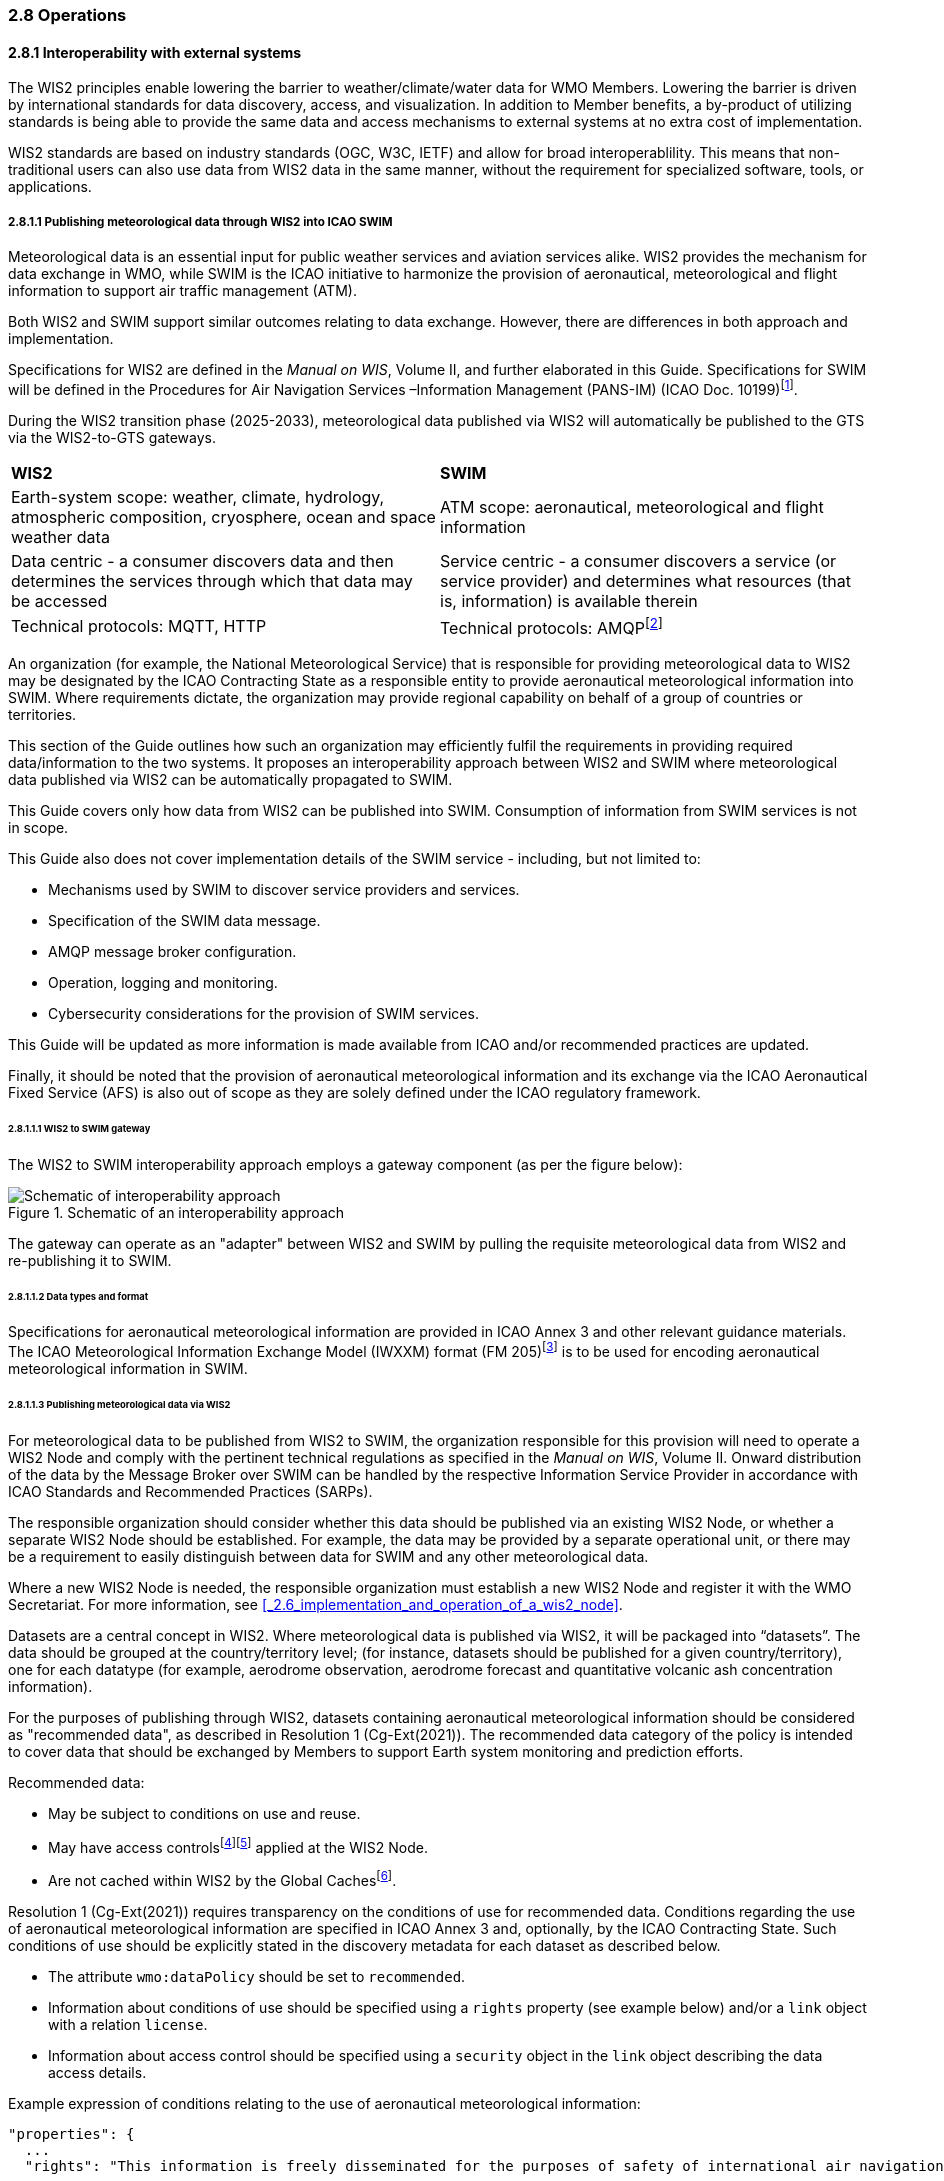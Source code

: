 === 2.8 Operations

==== 2.8.1 Interoperability with external systems

The WIS2 principles enable lowering the barrier to weather/climate/water data for WMO Members.  Lowering the barrier is driven by international standards
for data discovery, access, and visualization.  In addition to Member benefits, a by-product of utilizing standards is being able to provide
the same data and access mechanisms to external systems at no extra cost of implementation.

WIS2 standards are based on industry standards (OGC, W3C, IETF) and allow for broad interoperablility.  This means that non-traditional users can also
use data from WIS2 data in the same manner, without the requirement for specialized software, tools, or applications.

===== 2.8.1.1 Publishing meteorological data through WIS2 into ICAO SWIM

Meteorological data is an essential input for public weather services
and aviation services alike. WIS2 provides the mechanism for data exchange
in WMO, while SWIM is the ICAO initiative to harmonize the provision of aeronautical, meteorological and flight information to support air traffic management (ATM).

Both WIS2 and SWIM support similar outcomes relating to data
exchange. However, there are differences in both approach and
implementation.

Specifications for WIS2 are defined in the _Manual on WIS_, Volume II, and further elaborated in this Guide. Specifications for SWIM will be defined in the Procedures for Air Navigation Services –Information Management (PANS-IM) (ICAO Doc. 10199)footnote:[The PANS-IM is expected to available on ICAO NET by July 2024 and become applicable in November 2024. Information provided in herein is based on best understanding of draft proposals from ICAO.].

During the WIS2 transition phase (2025-2033), meteorological data published
via WIS2 will automatically be published to the GTS via the WIS2-to-GTS gateways.

|===
|*WIS2* |*SWIM*
|Earth-system scope: weather, climate, hydrology, atmospheric
composition, cryosphere, ocean and space weather data |ATM scope: aeronautical, meteorological and flight information

|Data centric - a consumer discovers data and then determines the
services through which that data may be accessed |Service centric - a
consumer discovers a service (or service provider) and determines what
resources (that is, information) is available therein

|Technical protocols: MQTT, HTTP |Technical protocols:
AMQPfootnote:[AMQP 1.0 is one of the protocols proposed in the draft PANS-IM]
|===

An organization (for example, the National Meteorological Service) that is
responsible for providing meteorological data to WIS2 may be designated by the ICAO Contracting State as a responsible entity to provide aeronautical meteorological information into SWIM.
Where requirements dictate, the organization may provide regional
capability on behalf of a group of countries or territories.

This section of the Guide outlines how such an organization may efficiently fulfil the requirements in providing required data/information to the two systems. It proposes an
interoperability approach between WIS2 and SWIM where meteorological
data published via WIS2 can be automatically propagated to SWIM.

This Guide covers only how data from WIS2 can be published into SWIM.
Consumption of information from SWIM services is not in scope.

This Guide also does not cover implementation details of the SWIM
service - including, but not limited to:

* Mechanisms used by SWIM to discover service providers and services.
* Specification of the SWIM data message.
* AMQP message broker configuration.
* Operation, logging and monitoring.
* Cybersecurity considerations for the provision of SWIM services.

This Guide will be updated as more information is made available from
ICAO and/or recommended practices are updated.

Finally, it should be noted that the provision of aeronautical meteorological information and its exchange via the ICAO
Aeronautical Fixed Service (AFS) is also out of scope as they are solely defined under the ICAO regulatory framework.

====== 2.8.1.1.1 WIS2 to SWIM gateway

The WIS2 to SWIM interoperability approach employs a gateway component (as per the figure below):

.Schematic of an interoperability approach
image::images/wis2-to-swim-temp.png[Schematic of interoperability approach]

The gateway can operate as an "adapter" between WIS2 and SWIM by pulling
the requisite meteorological data from WIS2 and re-publishing it
to SWIM.

====== 2.8.1.1.2 Data types and format

Specifications for aeronautical meteorological information are provided in ICAO
Annex 3 and other relevant guidance materials. The ICAO Meteorological Information Exchange Model (IWXXM) format (FM 205)footnote:[IWXXM (FM205) is defined in the _Manual on Codes_ (WMO-No. 306), Volume I.3 – International Codes] is to be used for encoding aeronautical meteorological information in SWIM.

====== 2.8.1.1.3 Publishing meteorological data via WIS2
For meteorological data to be published from WIS2 to SWIM, the organization
responsible for this provision will need to operate a WIS2 Node and
comply with the pertinent technical regulations as specified in the
_Manual on WIS_, Volume II. Onward distribution of the
data by the Message Broker over SWIM can be handled by the
respective Information Service Provider in accordance with ICAO
Standards and Recommended Practices (SARPs).

The responsible organization should consider whether this
data should be published via an existing WIS2 Node, or whether a separate
WIS2 Node should be established. For example, the data may be
provided by a separate operational unit, or there may be a requirement to easily
distinguish between data for SWIM and any other meteorological data.

Where a new WIS2 Node is needed, the responsible organization must
establish a new WIS2 Node and register it with the WMO Secretariat. For more information, see <<_2.6_implementation_and_operation_of_a_wis2_node>>.

Datasets are a central concept in WIS2. Where
meteorological data is published via WIS2, it will be packaged into
“datasets”. The data should be grouped at the country/territory
level; (for instance, datasets should be published for a given country/territory), one for each datatype (for example,
aerodrome observation, aerodrome forecast and quantitative volcanic ash
concentration information).

For the purposes of publishing through WIS2, datasets containing aeronautical meteorological information should be considered as "recommended data", as
described in Resolution 1 (Cg-Ext(2021)).
The recommended data category of the policy is intended to cover data
that should be exchanged by Members to support Earth system monitoring
and prediction efforts.

Recommended data:

* May be subject to conditions on use and reuse.
* May have access controlsfootnote:[WIS2 follows the recommendations
from OpenAPI regarding choice of security schemes for authenticated
access - a choice of HTTP authentication, API keys, OAuth2 or OpenID
Connect Discovery. For more information see
OpenAPI Security Scheme Object: https://spec.openapis.org/oas/v3.1.0#security-scheme-object]footnote:[WIS2 does not provide any guidance on use of Public Key Infrastructure (PKI).] applied at the WIS2 Node.
* Are not cached within WIS2 by the Global Cachesfootnote:[Global
Caches enable highly available, low-latency distribution of core data.
Given that core data is provided on a free and unrestricted basis,
Global Caches do not implement any data access control.].

Resolution 1 (Cg-Ext(2021)) requires transparency on the conditions of use for recommended data. Conditions regarding the use of aeronautical meteorological information are specified in ICAO Annex 3 and, optionally, by the ICAO Contracting State. Such conditions of use should be explicitly stated in the discovery metadata for each dataset as described below.

* The attribute ``wmo:dataPolicy`` should be set to ``recommended``.
* Information about conditions of use should be specified using a ``rights`` property (see example below) and/or a ``link`` object with a relation ``license``.
* Information about access control should be specified using a ``security`` object in the ``link`` object describing the data access details.

.Example expression of conditions relating to the use of aeronautical meteorological information:
[source,json]
----
"properties": {
  ...
  "rights": "This information is freely disseminated for the purposes of safety of international air navigation. ICAO Annex 3"
  ...
}
----
 
For more information on the WMO Core Metadata Profile version 2, see the
_Manual on WIS_, Volume II, Appendix F.

On receipt of new data, the WIS2 Node will:

1. Publish the data as a resource via a Web server (or Web service).
2. Publish a WIS2 Notification Message to a local message broker that
advertises the availability of the data resource.

Note that, in contrast to the GTS, WIS2 publishes data resources
individually, each with an associated notification message. WIS2 does
not group data resources into bulletins.

The data resource is identified using a URL. The notification message
refers to the data resource using this URLfootnote:[Where the data
resource does not exceed 4 Kb, it may additionally be embedded in the
notification message.].

For more details on the WIS2 Notification Message, see the _Manual on WIS_, Volume II, Appendix E: WIS2 Notification Message.

The notification message must be published to the proper topic on the
Message Broker. WIS2 defines a standard topic hierarchy to ensure
that data is published consistently by all WIS2 Nodes. Notification
messages for aviation data should be published on a specific topic
allowing a data consumer, such as the gateway, to subscribe only to
aviation-specific notifications. See the example below:

.Example topic used to publish notifications about Quantitative Volcanic Ash Concentration Information
[source,text]
----
origin/a/wis2/{centre-id}/data/recommended/weather/aviation/qvaci
----

For more details of the WIS Topic Hierarchy, see the _Manual on WIS_, Volume II, Appendix D: WIS2 Topic Hierarchy.

WIS Global Brokers subscribe to the local message brokers of WIS2 Nodes
and republish notification messages for global distribution.

As a minimum, the WIS2 Node should retain the aviation data for a
duration that meets the needs of the gateway. A retention period of at
least 24 hours is recommended.

====== 2.8.1.4 gateway implementation

The potential interactions between the gateway component, WIS2 and SWIM are
illustrated in the figure belowfootnote:[Note that the figure simplifies
the transmission of discovery metadata from WIS2 Node to the Global
Discovery Catalogue. The WIS2 Node publishes notification
messages advertising the availability of new discovery metadata resource
at a given URL. These messages are republished by the Global Broker. The
Global Discovery Catalogue subscribes to a Global Broker and downloads
the discovery metadata from the WIS2 Node using the URL supplied in the
message.]

.Interactions between the gateway and components of WIS2 and SWIM
image::images/wis2-to-swim-interaction-temp.png[Interactions between the gateway and components of WIS2 and SWIM]

**Configuration**

Dataset discovery metadata will provide
useful information that can be used to configure the gateway, for example, the
topic(s) to subscribe to plus various other information that may be
needed for the SWIM service.

Discovery metadata can be downloaded from the Global Discovery Catalogue.

**Functions**

The gateway component implements the following functions:

* Subscribe to the pertinent topic(s) for notifications about new
aeronautical meteorological informationfootnote:[WIS2 recommends that one subscribes to
notifications from a Global Broker. However, where both gateway and WIS2
Node are operated by the same organization, it may be advantageous to
subscribe directly to the local message broker of WIS2 Node, for example, to
reduce latency.].
* On receipt of notification messages about newly available data:
** Parse the notification message, discarding duplicate messages already
processed previously;
** Download the data resource from the WIS2
Nodefootnote:[The WIS2 Node may control access to data - the gateway will
need to be implemented accordingly.] using the URL in the message - the
resource should be in IWXXM format;
** Create a new "data message" as per the SWIM specifications, including
the unique identifier extracted from the data resourcefootnote:[In case
a unique identifier is required for proper passing of an aviation
weather message to the gateway, one can use the GTS abbreviated heading
(TTAAii CCCC YYGGgg) in the COLLECT envelop (available in IWXXM messages
having a corresponding TAC message), or content in attribute
``gml:identifier`` (available in newer IWXXM messages like WAFS SIGWX
Forecast and QVACI), for such purpose. There is currently no agreed
definition for unique identifier of IWXXM METAR and TAF reports of
individual aerodrome.], and embedding the aviation weather data resource
within the data message;
** Publish the data message to the appropriate topic on the SWIM Message
Broker component of the SWIM service.

The choice of protocol for publishing to the SWIM Message Broker should
be based on bilateral agreement between operators of the gateway and
SWIM service.

The gateway should implement logging and error handling as necessary to
enable reliable operations. WIS2 uses the OpenMetrics
standardfootnote:[OpenMetrics:
https://openmetrics.io] for
publishing metrics and other operating information. Use of OpenMetrics
by the gateway would enable monitoring and performance reporting to be
easily integrated into the WIS2 system.

**Operation**

The gateway may be operated at national or regional level depending on
the organizational governance in place.

====== 2.8.1.1.5 SWIM service

The SWIM aviation weather information service may comprise of a Message Broker
component which implements the AMQP 1.0 messaging standardfootnote:[AMQP
1.0: https://www.amqp.org/resources/specifications].

The Message Broker publishes the data messages provided by the gateway.

The Message Broker must ensure that data messages are provided only by
authorized sources such as a gateway and should validate incoming messages as aeronautical meteorological information.

===== 2.8.1.2 The Ocean Data and Information System

The Ocean Data and Information System (ODIS) is a federation of 
independent data systems coordinated by the International Oceanographic 
Data and Information Exchange (IODE) of IOC-UNESCO. This federation 
includes continental-scale data systems as well as those of small 
organizations. ODIS partners use web architectural approaches to share 
metadata describing their holdings, services, and other capacities. In 
brief, IODE publishes guidelines on how to share metadata as linked open 
data, serialized in JSON-LD using schema.orgfootnote:[https://schema.org]
semantics. ODIS nodes use these guidelines to publish their metadata 
catalogues on the Web. This allows all systems with web connectivity to 
harvest and merge these catalogues, creating a global map of the ocean 
data. IODE harvests all metadata shared by ODIS partners, combines 
it as a knowledge graph, and processes this to export derivative 
products (for example, diagnostic reports and cloud-optimised data products). 
The Ocean InfoHub (OIH) system is IODE's reference implementation of a 
discovery system leveraging ODIS. The ODIS architecture and tools are
free and open-source (FOSS), with regular releases published for the
community.

To reach beyond the oceans domain, ODIS works with other data systems and 
federations, such as WIS2, to define sustainable data and metadata exchanges 
and - where needed - translators or converters. The resources needed to 
convert between such systems are developed in the open and in close
collaboration with staff from those systems. These exchanges include
extract transform load (ETL) functions, to ensure that the bilateral exchange is mutually beneficial.

====== 2.8.1.2.1 Cross system interoperability

Given the strong support for standards and interoperability by both WIS2
and ODIS, data and metadata exchange is realized using web architectural
principles and approaches. The ability to discover ODIS data on WIS2 (as well
as the inverse) is a goal in extending the reach of both systems and data
beyond their primary communities of interest.

The WIS2 Global Discovery Catalogue will provide discovery metadata records
using the OGC API - Records standard. This will include schema.org and JSON-LD
annotations on WCMP2 discovery metadata in the GDC, to enable cross-pollination
and federation.

ODIS dataset records will be made available using the WCMP2 standard and provided
as objects available via HTTP for ingest, validation and publication to the GDC as a
federated catalogue.  ODIS data will be published as recommended data as per Resolution 1 (Cg-Ext(2021)).

.WIS2 and ODIS metadata and catalogue interoperability
image::images/wis2-odis-metadata-discovery-interop.png[WIS2 and ODIS metadata and catalogue interoperability]

As a result, federated discovery will be realized between both systems, allowing for
use and reuse of data in an authoritative manner, closest to the source of the data.
